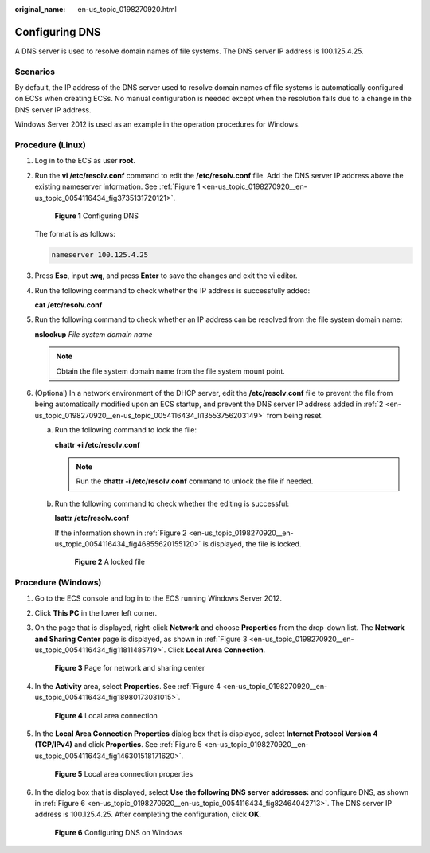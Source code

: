 :original_name: en-us_topic_0198270920.html

.. _en-us_topic_0198270920:

Configuring DNS
===============

A DNS server is used to resolve domain names of file systems. The DNS server IP address is 100.125.4.25.

Scenarios
---------

By default, the IP address of the DNS server used to resolve domain names of file systems is automatically configured on ECSs when creating ECSs. No manual configuration is needed except when the resolution fails due to a change in the DNS server IP address.

Windows Server 2012 is used as an example in the operation procedures for Windows.

Procedure (Linux)
-----------------

#. Log in to the ECS as user **root**.

#. .. _en-us_topic_0198270920__en-us_topic_0054116434_li13553756203149:

   Run the **vi /etc/resolv.conf** command to edit the **/etc/resolv.conf** file. Add the DNS server IP address above the existing nameserver information. See :ref:`Figure 1 <en-us_topic_0198270920__en-us_topic_0054116434_fig3735131720121>`.

   .. _en-us_topic_0198270920__en-us_topic_0054116434_fig3735131720121:

   .. figure:: /_static/images/en-us_image_0078780345.png
      :alt: **Figure 1** Configuring DNS

      **Figure 1** Configuring DNS

   The format is as follows:

   .. code-block::

      nameserver 100.125.4.25

#. Press **Esc**, input **:wq**, and press **Enter** to save the changes and exit the vi editor.

#. Run the following command to check whether the IP address is successfully added:

   **cat /etc/resolv.conf**

#. Run the following command to check whether an IP address can be resolved from the file system domain name:

   **nslookup** *File system domain name*

   .. note::

      Obtain the file system domain name from the file system mount point.

#. (Optional) In a network environment of the DHCP server, edit the **/etc/resolv.conf** file to prevent the file from being automatically modified upon an ECS startup, and prevent the DNS server IP address added in :ref:`2 <en-us_topic_0198270920__en-us_topic_0054116434_li13553756203149>` from being reset.

   a. Run the following command to lock the file:

      **chattr +i /etc/resolv.conf**

      .. note::

         Run the **chattr -i /etc/resolv.conf** command to unlock the file if needed.

   b. Run the following command to check whether the editing is successful:

      **lsattr /etc/resolv.conf**

      If the information shown in :ref:`Figure 2 <en-us_topic_0198270920__en-us_topic_0054116434_fig46855620155120>` is displayed, the file is locked.

      .. _en-us_topic_0198270920__en-us_topic_0054116434_fig46855620155120:

      .. figure:: /_static/images/en-us_image_0058331748.png
         :alt: **Figure 2** A locked file

         **Figure 2** A locked file

Procedure (Windows)
-------------------

#. Go to the ECS console and log in to the ECS running Windows Server 2012.

#. Click **This PC** in the lower left corner.

#. On the page that is displayed, right-click **Network** and choose **Properties** from the drop-down list. The **Network and Sharing Center** page is displayed, as shown in :ref:`Figure 3 <en-us_topic_0198270920__en-us_topic_0054116434_fig11811485719>`. Click **Local Area Connection**.

   .. _en-us_topic_0198270920__en-us_topic_0054116434_fig11811485719:

   .. figure:: /_static/images/en-us_image_0110762886.png
      :alt: **Figure 3** Page for network and sharing center

      **Figure 3** Page for network and sharing center

#. In the **Activity** area, select **Properties**. See :ref:`Figure 4 <en-us_topic_0198270920__en-us_topic_0054116434_fig18980173031015>`.

   .. _en-us_topic_0198270920__en-us_topic_0054116434_fig18980173031015:

   .. figure:: /_static/images/en-us_image_0110763434.png
      :alt: **Figure 4** Local area connection

      **Figure 4** Local area connection

#. In the **Local Area Connection Properties** dialog box that is displayed, select **Internet Protocol Version 4 (TCP/IPv4)** and click **Properties**. See :ref:`Figure 5 <en-us_topic_0198270920__en-us_topic_0054116434_fig146301518171620>`.

   .. _en-us_topic_0198270920__en-us_topic_0054116434_fig146301518171620:

   .. figure:: /_static/images/en-us_image_0110764366.png
      :alt: **Figure 5** Local area connection properties

      **Figure 5** Local area connection properties

#. In the dialog box that is displayed, select **Use the following DNS server addresses:** and configure DNS, as shown in :ref:`Figure 6 <en-us_topic_0198270920__en-us_topic_0054116434_fig82464042713>`. The DNS server IP address is 100.125.4.25. After completing the configuration, click **OK**.

   .. _en-us_topic_0198270920__en-us_topic_0054116434_fig82464042713:

   .. figure:: /_static/images/en-us_image_0110765557.png
      :alt: **Figure 6** Configuring DNS on Windows

      **Figure 6** Configuring DNS on Windows
